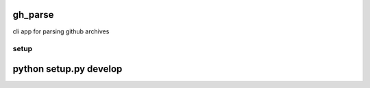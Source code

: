 gh_parse
======

cli app for parsing github archives

================
setup
================
python setup.py develop
============
